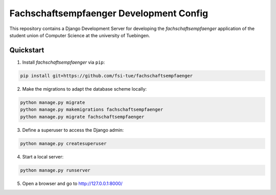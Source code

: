 ========================================
Fachschaftsempfaenger Development Config
========================================

.. image:: https://img.shields.io/github/license/fsi-tue/fse-dev.svg
    :target: https://github.com/fsi-tue/fse-dev/blob/master/LICENSE.txt

.. image:: https://img.shields.io/badge/python-3-green.svg
    :target: https://www.python.org/

.. image:: https://img.shields.io/badge/django-2.0-green.svg
    :target: https://www.djangoproject.com/

This repository contains a Django Development Server for developing the
*fachschaftsempfaenger* application of the student union of Computer Science at
the university of Tuebingen.

Quickstart
==========

1. Install *fachschaftsempfaenger* via ``pip``:

.. code-block:: bash

    pip install git+https://github.com/fsi-tue/fachschaftsempfaenger

2. Make the migrations to adapt the database scheme locally:

.. code-block:: bash

    python manage.py migrate
    python manage.py makemigrations fachschaftsempfaenger
    python manage.py migrate fachschaftsempfaenger


3. Define a superuser to access the Django admin:

.. code-block:: bash

    python manage.py createsuperuser


4. Start a local server:

.. code-block:: bash

    python manage.py runserver

5. Open a browser and go to http://127.0.0.1:8000/
